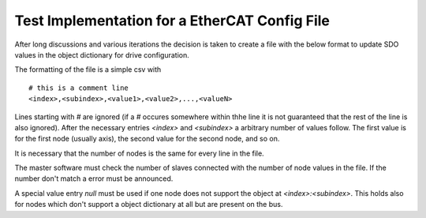Test Implementation for a EtherCAT Config File
==============================================

After long discussions and various iterations the decision is taken to create a
file with the below format to update SDO values in the object dictionary for
drive configuration.

The formatting of the file is a simple csv with ::

  # this is a comment line
  <index>,<subindex>,<value1>,<value2>,...,<valueN>

Lines starting with `#` are ignored (if a `#` occures somewhere within thhe
line it is not guaranteed that the rest of the line is also ignored). After the
necessary entries `<index>` and `<subindex>` a arbitrary number of values
follow. The first value is for the first node (usually axis), the second value
for the second node, and so on.

It is necessary that the number of nodes is the same for every line in the file.

The master software must check the number of slaves connected with the number
of node values in the file. If the number don't match a error must be
announced.

A special value entry `null` must be used if one node does not support the
object at `<index>:<subindex>`. This holds also for nodes which don't support a
object dictionary at all but are present on the bus.
